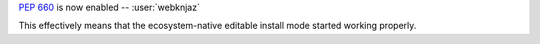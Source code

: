 :pep:`660` is now enabled -- :user:`webknjaz`

This effectively means that the ecosystem-native editable
install mode started working properly.
